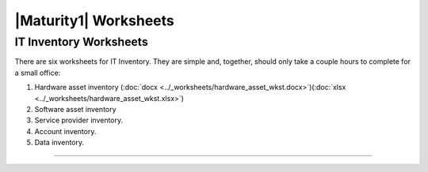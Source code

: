 ..
  Created by: mike garcia
  To: serve as a placeholder for linking to all worksheets

|Maturity1| Worksheets
=========================

IT Inventory Worksheets
----------------------------------------------

There are six worksheets for IT Inventory. They are simple and, together, should only take a couple hours to complete for a small office:

#.  Hardware asset inventory (:doc:`docx <../_worksheets/hardware_asset_wkst.docx>`)(:doc:`xlsx <../_worksheets/hardware_asset_wkst.xlsx>`)
#.  Software asset inventory
#.  Service provider inventory.
#.  Account inventory.
#.  Data inventory.


--------------------------------------
